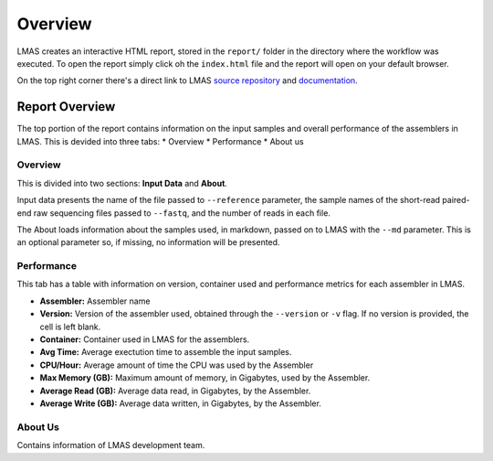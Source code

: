 Overview
========

LMAS creates an interactive HTML report, stored in the ``report/`` folder in the directory where the workflow was executed. 
To open the report simply click oh the ``index.html`` file and the report will open on your default browser.

On the top right corner there's a direct link to LMAS `source repository <https://github.com/cimendes/LMAS>`_ and 
`documentation <https://lmas.readthedocs.io/en/latest>`_. 

.. image:: ../resources/report_lmas.gif
    :alt: Report LMAS
    :align: center
    :scale: 70 %


Report Overview
----------------

The top portion of the report contains information on the input samples and overall performance of the assemblers in LMAS.
This is devided into three tabs:
* Overview
* Performance
* About us

.. image:: ../resources/overview.gif
    :alt: Overview in LMAS report 
    :align: center
    :scale: 70 %


Overview
:::::::::

This is divided into two sections: **Input Data** and **About**. 

Input data presents the name of the file passed to ``--reference`` parameter, the sample names of the short-read paired-end 
raw sequencing files passed to ``--fastq``, and the number of reads in each file. 

The About loads information about the samples used, in markdown, passed on to LMAS with the ``--md`` parameter. This is an 
optional parameter so, if missing, no information will be presented. 


Performance
:::::::::::

This tab has a table with information on version, container used and performance metrics for each assembler in LMAS.

* **Assembler:** Assembler name
* **Version:** Version of the assembler used, obtained through the ``--version`` or ``-v`` flag. If no version is provided, the cell is left blank.
* **Container:** Container used in LMAS for the assemblers.
* **Avg Time:** Average exectution time to assemble the input samples. 
* **CPU/Hour:** Average amount of time the CPU was used by the Assembler 
* **Max Memory (GB):** Maximum amount of memory, in Gigabytes, used by the Assembler.
* **Average Read (GB):** Average data read, in Gigabytes, by the Assembler.
* **Average Write (GB):** Average data written, in Gigabytes, by the Assembler.

About Us
::::::::

Contains information of LMAS development team. 

